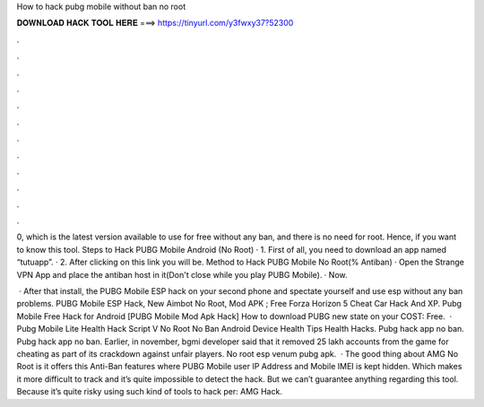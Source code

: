 How to hack pubg mobile without ban no root



𝐃𝐎𝐖𝐍𝐋𝐎𝐀𝐃 𝐇𝐀𝐂𝐊 𝐓𝐎𝐎𝐋 𝐇𝐄𝐑𝐄 ===> https://tinyurl.com/y3fwxy37?52300



.



.



.



.



.



.



.



.



.



.



.



.

0, which is the latest version available to use for free without any ban, and there is no need for root. Hence, if you want to know this tool. Steps to Hack PUBG Mobile Android (No Root) · 1. First of all, you need to download an app named “tutuapp”. · 2. After clicking on this link you will be. Method to Hack PUBG Mobile No Root(% Antiban) · Open the Strange VPN App and place the antiban host in it(Don't close while you play PUBG Mobile). · Now.

 · After that install, the PUBG Mobile ESP hack on your second phone and spectate yourself and use esp without any ban problems. PUBG Mobile ESP Hack, New Aimbot No Root, Mod APK ; Free Forza Horizon 5 Cheat Car Hack And XP. Pubg Mobile Free Hack for Android [PUBG Mobile Mod Apk Hack] How to download PUBG new state on your COST: Free.  · Pubg Mobile Lite Health Hack Script V No Root No Ban Android Device Health Tips Health Hacks. Pubg hack app no ban. Pubg hack app no ban. Earlier, in november, bgmi developer said that it removed 25 lakh accounts from the game for cheating as part of its crackdown against unfair players. No root esp venum pubg apk.  · The good thing about AMG No Root is it offers this Anti-Ban features where PUBG Mobile user IP Address and Mobile IMEI is kept hidden. Which makes it more difficult to track and it’s quite impossible to detect the hack. But we can’t guarantee anything regarding this tool. Because it’s quite risky using such kind of tools to hack per: AMG Hack.
